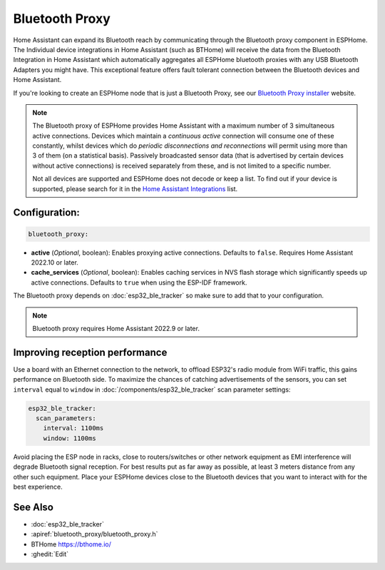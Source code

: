 Bluetooth Proxy
===============

.. seo::
    :description: Instructions for setting up the Bluetooth Proxy in ESPHome.
    :image: bluetooth.svg

Home Assistant can expand its Bluetooth reach by communicating through the Bluetooth proxy component in ESPHome.
The Individual device integrations in Home Assistant (such as BTHome) will receive the data from the Bluetooth
Integration in Home Assistant which automatically aggregates all ESPHome bluetooth proxies with any USB Bluetooth
Adapters you might have. This exceptional feature offers fault tolerant connection between the Bluetooth devices
and Home Assistant.

If you're looking to create an ESPHome node that is just a Bluetooth Proxy, see
our `Bluetooth Proxy installer <https://esphome.github.io/bluetooth-proxies/>`__ website.

.. note::

    The Bluetooth proxy of ESPHome provides Home Assistant with a maximum number of 3 simultaneous active connections.
    Devices which maintain a *continuous active* connection will consume one of these constantly, whilst devices which
    do *periodic disconnections and reconnections* will permit using more than 3 of them (on a statistical basis).
    Passively broadcasted sensor data (that is advertised by certain devices without active connections) is received
    separately from these, and is not limited to a specific number.
    
    Not all devices are supported and ESPHome does not decode or keep a list. To find out if your device is supported,
    please search for it in the `Home Assistant Integrations <https://www.home-assistant.io/integrations/>`__ list.

Configuration:
--------------

.. code-block::

    bluetooth_proxy:

- **active** (*Optional*, boolean): Enables proxying active connections. Defaults to ``false``. Requires Home Assistant 2022.10 or later.

- **cache_services** (*Optional*, boolean): Enables caching services in NVS flash storage which significantly speeds up active connections. Defaults to ``true`` when using the ESP-IDF framework.

The Bluetooth proxy depends on :doc:`esp32_ble_tracker` so make sure to add that to your configuration.

.. note::

    Bluetooth proxy requires Home Assistant 2022.9 or later.

Improving reception performance
-------------------------------

Use a board with an Ethernet connection to the network, to offload ESP32's radio module from WiFi traffic, this gains performance on Bluetooth side.
To maximize the chances of catching advertisements of the sensors, you can set ``interval`` equal to ``window`` in :doc:`/components/esp32_ble_tracker` scan parameter settings:

.. code-block:: yaml

    esp32_ble_tracker:
      scan_parameters:
        interval: 1100ms
        window: 1100ms

Avoid placing the ESP node in racks, close to routers/switches or other network equipment as EMI interference will degrade Bluetooth signal reception. For best results put as far away as possible, at least 3 meters distance from any other such equipment. Place your ESPHome devices close to the Bluetooth devices that you want to interact with for the best experience.

See Also
--------

- :doc:`esp32_ble_tracker`
- :apiref:`bluetooth_proxy/bluetooth_proxy.h`
- BTHome `<https://bthome.io/>`__
- :ghedit:`Edit`
